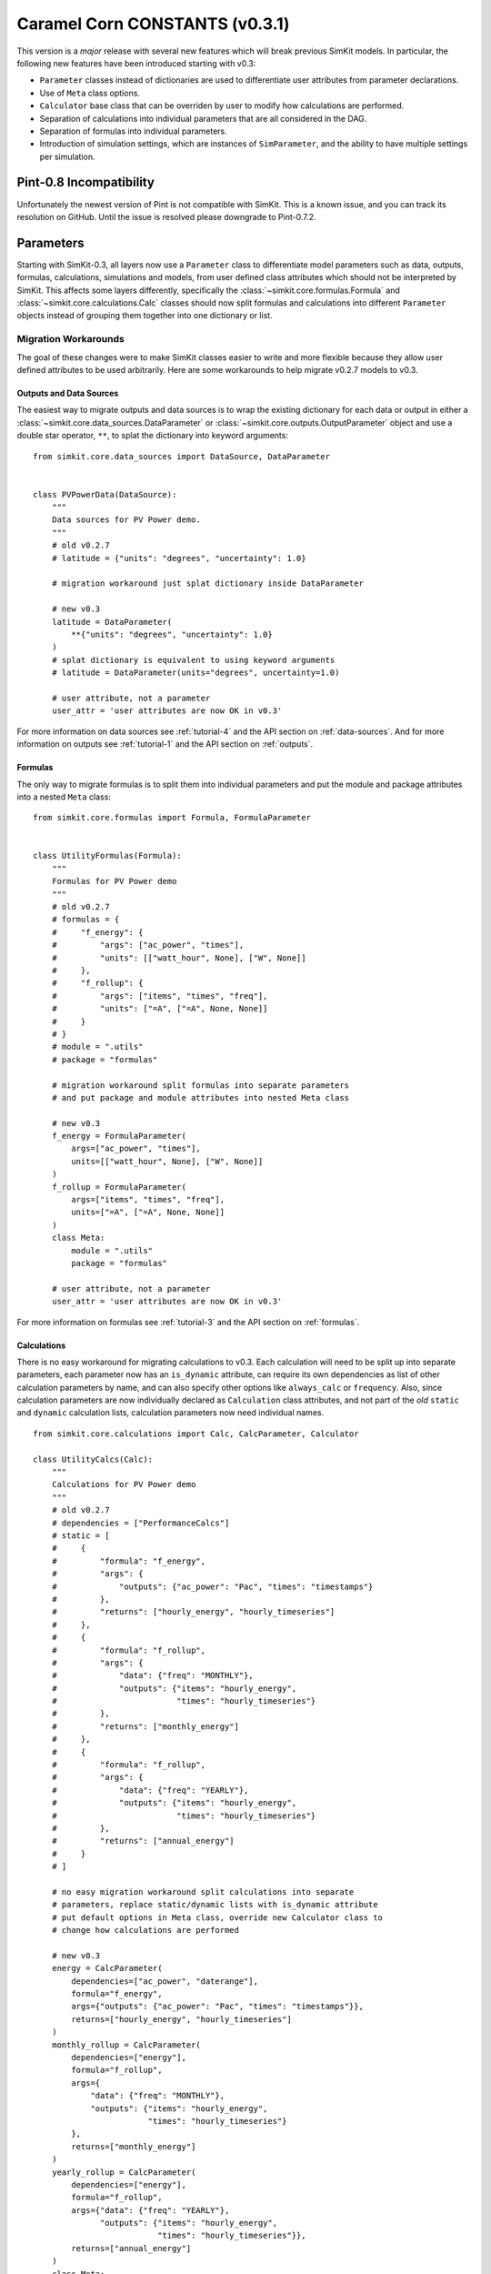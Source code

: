 .. _caramel_corn:

Caramel Corn CONSTANTS (v0.3.1)
===============================
This version is a *major* release with several new features which will break
previous SimKit models. In particular, the following new features have been
introduced starting with v0.3:

* ``Parameter`` classes instead of dictionaries are used to differentiate user
  attributes from parameter declarations.
* Use of ``Meta`` class options.
* ``Calculator`` base class that can be overriden by user to modify how
  calculations are performed.
* Separation of calculations into individual parameters that are all considered
  in the DAG.
* Separation of formulas into individual parameters.
* Introduction of simulation settings, which are instances of ``SimParameter``,
  and the ability to have multiple settings per simulation.

Pint-0.8 Incompatibility
------------------------
Unfortunately the newest version of Pint is not compatible with SimKit. This
is a known issue, and you can track its resolution on GitHub. Until the issue is
resolved please downgrade to Pint-0.7.2.

Parameters
----------
Starting with SimKit-0.3, all layers now use a ``Parameter`` class to
differentiate model parameters such as data, outputs, formulas, calculations,
simulations and models, from user defined class attributes which should not be
interpreted by SimKit. This affects some layers differently, specifically the
:class:`~simkit.core.formulas.Formula` and
:class:`~simkit.core.calculations.Calc` classes should now split formulas and
calculations into different ``Parameter`` objects instead of grouping them
together into one dictionary or list.

Migration Workarounds
~~~~~~~~~~~~~~~~~~~~~
The goal of these changes were to make SimKit classes easier to write and more
flexible because they allow user defined attributes to be used arbitrarily. Here
are some workarounds to help migrate v0.2.7 models to v0.3.

Outputs and Data Sources
++++++++++++++++++++++++
The easiest way to migrate outputs and data sources is to wrap the existing
dictionary for each data or output in either a
:class:`~simkit.core.data_sources.DataParameter` or
:class:`~simkit.core.outputs.OutputParameter` object and use a double star
operator, ``**``, to splat the dictionary into keyword arguments::

    from simkit.core.data_sources import DataSource, DataParameter


    class PVPowerData(DataSource):
        """
        Data sources for PV Power demo.
        """
        # old v0.2.7
        # latitude = {"units": "degrees", "uncertainty": 1.0}

        # migration workaround just splat dictionary inside DataParameter

        # new v0.3
        latitude = DataParameter(
            **{"units": "degrees", "uncertainty": 1.0}
        )
        # splat dictionary is equivalent to using keyword arguments
        # latitude = DataParameter(units="degrees", uncertainty=1.0)

        # user attribute, not a parameter
        user_attr = 'user attributes are now OK in v0.3'

For more information on data sources see :ref:`tutorial-4` and the API section
on :ref:`data-sources`. And for more information on outputs see
:ref:`tutorial-1` and the API section on :ref:`outputs`.

Formulas
++++++++
The only way to migrate formulas is to split them into individual parameters and
put the module and package attributes into a nested ``Meta`` class::

    from simkit.core.formulas import Formula, FormulaParameter


    class UtilityFormulas(Formula):
        """
        Formulas for PV Power demo
        """
        # old v0.2.7
        # formulas = {
        #     "f_energy": {
        #         "args": ["ac_power", "times"],
        #         "units": [["watt_hour", None], ["W", None]]
        #     },
        #     "f_rollup": {
        #         "args": ["items", "times", "freq"],
        #         "units": ["=A", ["=A", None, None]]
        #     }
        # }
        # module = ".utils"
        # package = "formulas"

        # migration workaround split formulas into separate parameters
        # and put package and module attributes into nested Meta class

        # new v0.3
        f_energy = FormulaParameter(
            args=["ac_power", "times"],
            units=[["watt_hour", None], ["W", None]]
        )
        f_rollup = FormulaParameter(
            args=["items", "times", "freq"],
            units=["=A", ["=A", None, None]]
        )
        class Meta:
            module = ".utils"
            package = "formulas"

        # user attribute, not a parameter
        user_attr = 'user attributes are now OK in v0.3'

For more information on formulas see :ref:`tutorial-3` and the API section
on :ref:`formulas`.

Calculations
++++++++++++
There is no easy workaround for migrating calculations to v0.3. Each calculation
will need to be split up into separate parameters, each parameter now has an
``is_dynamic`` attribute, can require its own dependencies as list of other
calculation parameters by name, and can also specify other options like
``always_calc`` or ``frequency``. Also, since calculation parameters are now
individually declared as ``Calculation`` class attributes, and not part of the
*old* ``static`` and ``dynamic`` calculation lists, calculation parameters now
need individual names. ::

    from simkit.core.calculations import Calc, CalcParameter, Calculator

    class UtilityCalcs(Calc):
        """
        Calculations for PV Power demo
        """
        # old v0.2.7
        # dependencies = ["PerformanceCalcs"]
        # static = [
        #     {
        #         "formula": "f_energy",
        #         "args": {
        #             "outputs": {"ac_power": "Pac", "times": "timestamps"}
        #         },
        #         "returns": ["hourly_energy", "hourly_timeseries"]
        #     },
        #     {
        #         "formula": "f_rollup",
        #         "args": {
        #             "data": {"freq": "MONTHLY"},
        #             "outputs": {"items": "hourly_energy",
        #                         "times": "hourly_timeseries"}
        #         },
        #         "returns": ["monthly_energy"]
        #     },
        #     {
        #         "formula": "f_rollup",
        #         "args": {
        #             "data": {"freq": "YEARLY"},
        #             "outputs": {"items": "hourly_energy",
        #                         "times": "hourly_timeseries"}
        #         },
        #         "returns": ["annual_energy"]
        #     }
        # ]

        # no easy migration workaround split calculations into separate
        # parameters, replace static/dynamic lists with is_dynamic attribute
        # put default options in Meta class, override new Calculator class to
        # change how calculations are performed

        # new v0.3
        energy = CalcParameter(
            dependencies=["ac_power", "daterange"],
            formula="f_energy",
            args={"outputs": {"ac_power": "Pac", "times": "timestamps"}},
            returns=["hourly_energy", "hourly_timeseries"]
        )
        monthly_rollup = CalcParameter(
            dependencies=["energy"],
            formula="f_rollup",
            args={
                "data": {"freq": "MONTHLY"},
                "outputs": {"items": "hourly_energy",
                            "times": "hourly_timeseries"}
            },
            returns=["monthly_energy"]
        )
        yearly_rollup = CalcParameter(
            dependencies=["energy"],
            formula="f_rollup",
            args={"data": {"freq": "YEARLY"},
                  "outputs": {"items": "hourly_energy",
                              "times": "hourly_timeseries"}},
            returns=["annual_energy"]
        )
        class Meta:
            is_dynamic = False
            calculator = Calculator

For more information on calculations see :ref:`tutorial-2` and the API section
on :ref:`calculations`.

Static and Dynamic
``````````````````
In v0.3, static and dynamic calculations are now determined by each parameter's
``is_dynamic`` attribute, which defaults to ``False`` if not given. Therefore
there is no ``static`` or ``dynamic`` list of serial calculations, and the
calculation class does not have static and dynamic class attributes anymore.

Dependencies
````````````
Since calculation parameter names can be listed in the dependencies of other
calculation parameters, when the order of calculations is determined in the
simulation layer, each calculation parameter is now considered separately
instead of as a group of serial steps, as in v0.2.7. This means that SimKit
now has more granular control to determine which calculations can be performed
in parallel.

A default set of dependencies for all parameters in the calculation can be
listed as a ``Meta`` class option. If an individual parameter is missing the
``dependencies`` keyword, then the default is used from the ``Meta`` class.

Calculation ``Meta`` Class Options
``````````````````````````````````
Other calculation options like ``always_calc`` and ``frequency`` are also now
listed in a ``Meta`` class. If not specified individually in the calculation
parameter, then the value from the ``Meta`` class is used.

Calculator Class
````````````````
Another significant change for calculations is that individual calculations can
now specify a calculator class. A default calculator for all calculation
parameters can also be specified in the ``Meta`` class. A calculator is a new
base class that implements a ``calculate`` method but can be overriden to change
how calculations are performed. If not given then the default calculator for all
calculation parameters is the base ``Calculator`` class.

Simulations
+++++++++++
Migrating simulations is easy. Just take all of the class properties and drop
them into an instance of ``SimParameter``, which can be named anything you want,
but represents a set of settings you can use to simulate the model. Therefore,
you could potentially have more than one set of settings by defining more than
one ``SimParameter``. By default the first ``SimParameter`` is used for settings
if not specified in the model when declaring the model layers. ::

    from simkit.core.simulations import Simulation, SimParameter


    class PVPowerSim(Simulation):
        """
        PV Power Demo Simulations
        """
        # old v0.2.7
        # ID = "Tuscon_SAPM"
        # path = "~/SimKit_Simulations"
        # thresholds = None
        # interval = [1, "hour"]
        # sim_length = [0, "hours"]
        # write_frequency = 0
        # write_fields = {
        #     "data": ["latitude", "longitude", "Tamb", "Uwind"],
        #     "outputs": [
        #         "monthly_energy", "annual_energy"
        #     ]
        # }
        # display_frequency = 12
        # display_fields = {
        #     "data": ["latitude", "longitude", "Tamb", "Uwind"],
        #     "outputs": [
        #         "monthly_energy", "annual_energy"
        #     ]
        # }
        # commands = ['start', 'pause', 'run', 'load']

        # new v0.3
        settings = SimParameter(
            ID="Tuscon_SAPM",
            path="~/SimKit_Simulations",
            thresholds=None,
            interval=[1, "hour"],
            sim_length=[0, "hours"],
            write_frequency=0,
            write_fields={
                "data": ["latitude", "longitude", "Tamb", "Uwind"],
                "outputs": ["monthly_energy", "annual_energy"]
            },
            display_frequency=12,
            display_fields={
                "data": ["latitude", "longitude", "Tamb", "Uwind"],
                "outputs": ["monthly_energy", "annual_energy"]
            },
            commands=['start', 'pause']
        )

For more information on simulations see :ref:`tutorial-5` and the API section
on :ref:`simulations`.

Models
++++++
Migrating models to v0.3 is also straightforward. Just take all of the layers
and declare them by name as ``ModelParameters``. The value of each layer is
given as the ``source`` keyword argument of the ``ModelParameter``. The
``modelpath`` should be in the model's ``Meta`` class. Instead of using the
default map of layers to ``Layer`` classes, if desired optionally provide the
name of the ``Layer`` class as the ``layer`` keyword argument for each
``ModelParameter``. ::

    from pvpower import PROJ_PATH
    from simkit.core.models import Model, ModelParameter

    class NewSAPM(Model):
        """
        PV Power Demo model
        """
        # old v0.2.7
        # modelpath = PROJ_PATH  # folder containing project, not model
        # data = [PVPowerData]
        # outputs = [PVPowerOutputs, PerformanceOutputs, IrradianceOutputs]
        # formulas = [UtilityFormulas, PerformanceFormulas, IrradianceFormulas]
        # calculations = [UtilityCalcs, PerformanceCalcs, IrradianceCalcs]
        # simulations = [PVPowerSim]

        # new v0.3
        data = ModelParameter(
            layer='Data', sources=[(PVPowerData, {'filename': 'Tuscon.json'})]
        )
        outputs = ModelParameter(
            layer='Outputs',
            sources=[PVPowerOutputs, PerformanceOutputs, IrradianceOutputs]
        )
        formulas = ModelParameter(
            layer='Formulas',
            sources=[UtilityFormulas, PerformanceFormulas, IrradianceFormulas]
        )
        calculations = ModelParameter(
            layer='Calculations',
            sources=[UtilityCalcs, PerformanceCalcs, IrradianceCalcs]
        )
        simulations = ModelParameter(layer='Simulations', sources=[PVPowerSim])


        class Meta:
            modelpath = PROJ_PATH  # folder containing project, not model

For more information on models see :ref:`tutorial-5` and the API section on
:ref:`models`.

Meta Class Options
----------------------
Another major change is that any SimKit class options that aren't parameters
should now be put in a nested class called ``Meta``. This should be familiar to
Django, SQLAlchemy and Marshmallow users, and in fact much of SimKit is
heavily inspired by those other projects.
